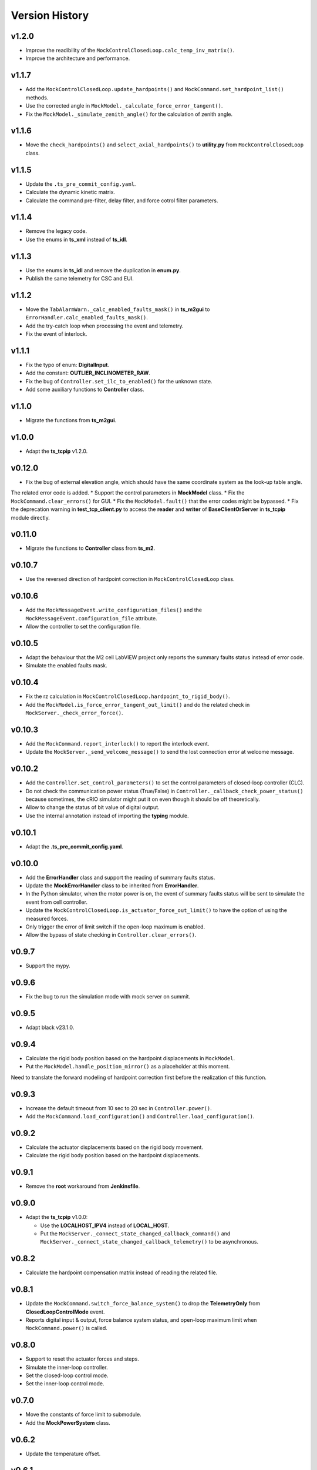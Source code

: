 ===============
Version History
===============

v1.2.0
------

* Improve the readibility of the ``MockControlClosedLoop.calc_temp_inv_matrix()``.
* Improve the architecture and performance.

v1.1.7
------

* Add the ``MockControlClosedLoop.update_hardpoints()`` and ``MockCommand.set_hardpoint_list()`` methods.
* Use the corrected angle in ``MockModel._calculate_force_error_tangent()``.
* Fix the ``MockModel._simulate_zenith_angle()`` for the calculation of zenith angle.

v1.1.6
------

* Move the ``check_hardpoints()`` and ``select_axial_hardpoints()`` to **utility.py** from ``MockControlClosedLoop`` class.

v1.1.5
------

* Update the ``.ts_pre_commit_config.yaml``.
* Calculate the dynamic kinetic matrix.
* Calculate the command pre-filter, delay filter, and force cotrol filter parameters.

v1.1.4
------

* Remove the legacy code.
* Use the enums in **ts_xml** instead of **ts_idl**.

v1.1.3
------

* Use the enums in **ts_idl** and remove the duplication in **enum.py**.
* Publish the same telemetry for CSC and EUI.

v1.1.2
------

* Move the ``TabAlarmWarn._calc_enabled_faults_mask()`` in **ts_m2gui** to ``ErrorHandler.calc_enabled_faults_mask()``.
* Add the try-catch loop when processing the event and telemetry.
* Fix the event of interlock.

v1.1.1
------

* Fix the typo of enum: **DigitalInput**.
* Add the constant: **OUTLIER_INCLINOMETER_RAW**.
* Fix the bug of ``Controller.set_ilc_to_enabled()`` for the unknown state.
* Add some auxiliary functions to **Controller** class.

v1.1.0
------

* Migrate the functions from **ts_m2gui**.

v1.0.0
-------

* Adapt the **ts_tcpip** v1.2.0.

v0.12.0
-------

* Fix the bug of external elevation angle, which should have the same coordinate system as the look-up table angle.
The related error code is added.
* Support the control parameters in **MockModel** class.
* Fix the ``MockCommand.clear_errors()`` for GUI.
* Fix the ``MockModel.fault()`` that the error codes might be bypassed.
* Fix the deprecation warning in **test_tcp_client.py** to access the **reader** and **writer** of **BaseClientOrServer** in **ts_tcpip** module directly.

v0.11.0
-------

* Migrate the functions to **Controller** class from **ts_m2**.

v0.10.7
-------

* Use the reversed direction of hardpoint correction in ``MockControlClosedLoop`` class.

v0.10.6
-------

* Add the ``MockMessageEvent.write_configuration_files()`` and the ``MockMessageEvent.configuration_file`` attribute.
* Allow the controller to set the configuration file.

v0.10.5
-------

* Adapt the behaviour that the M2 cell LabVIEW project only reports the summary faults status instead of error code.
* Simulate the enabled faults mask.

v0.10.4
-------

* Fix the rz calculation in ``MockControlClosedLoop.hardpoint_to_rigid_body()``.
* Add the ``MockModel.is_force_error_tangent_out_limit()`` and do the related check in ``MockServer._check_error_force()``.

v0.10.3
-------

* Add the ``MockCommand.report_interlock()`` to report the interlock event.
* Update the ``MockServer._send_welcome_message()`` to send the lost connection error at welcome message.

v0.10.2
-------

* Add the ``Controller.set_control_parameters()`` to set the control parameters of closed-loop controller (CLC).
* Do not check the communication power status (True/False) in ``Controller._callback_check_power_status()`` because sometimes, the cRIO simulator might put it on even though it should be off theoretically.
* Allow to change the status of bit value of digital output.
* Use the internal annotation instead of importing the **typing** module.

v0.10.1
-------

* Adapt the **.ts_pre_commit_config.yaml**.

v0.10.0
-------

* Add the **ErrorHandler** class and support the reading of summary faults status.
* Update the **MockErrorHandler** class to be inherited from **ErrorHandler**.
* In the Python simulator, when the motor power is on, the event of summary faults status will be sent to simulate the event from cell controller.
* Update the ``MockControlClosedLoop.is_actuator_force_out_limit()`` to have the option of using the measured forces.
* Only trigger the error of limit switch if the open-loop maximum is enabled.
* Allow the bypass of state checking in ``Controller.clear_errors()``.

v0.9.7
------

* Support the mypy.

v0.9.6
------

* Fix the bug to run the simulation mode with mock server on summit.

v0.9.5
------

* Adapt black v23.1.0.

v0.9.4
------

* Calculate the rigid body position based on the hardpoint displacements in ``MockModel``.
* Put the ``MockModel.handle_position_mirror()`` as a placeholder at this moment.
Need to translate the forward modeling of hardpoint correction first before the realization of this function.

v0.9.3
------

* Increase the default timeout from 10 sec to 20 sec in ``Controller.power()``.
* Add the ``MockCommand.load_configuration()`` and ``Controller.load_configuration()``.

v0.9.2
------

* Calculate the actuator displacements based on the rigid body movement.
* Calculate the rigid body position based on the hardpoint displacements.

v0.9.1
------

* Remove the **root** workaround from **Jenkinsfile**.

v0.9.0
------

* Adapt the **ts_tcpip** v1.0.0:

  * Use the **LOCALHOST_IPV4** instead of **LOCAL_HOST**.
  * Put the ``MockServer._connect_state_changed_callback_command()`` and ``MockServer._connect_state_changed_callback_telemetry()`` to be asynchronous.

v0.8.2
------

* Calculate the hardpoint compensation matrix instead of reading the related file.

v0.8.1
------

* Update the ``MockCommand.switch_force_balance_system()`` to drop the **TelemetryOnly** from **ClosedLoopControlMode** event.
* Reports digital input & output, force balance system status, and open-loop maximum limit when ``MockCommand.power()`` is called.

v0.8.0
------

* Support to reset the actuator forces and steps.
* Simulate the inner-loop controller.
* Set the closed-loop control mode.
* Set the inner-loop control mode.

v0.7.0
------

* Move the constants of force limit to submodule.
* Add the **MockPowerSystem** class.

v0.6.2
------

* Update the temperature offset.

v0.6.1
------

* Calculate the temperature inversion matrix.
* Add the **status** to **enableOpenLoopMaxLimit** command.

v0.6.0
------

* Add the **MockErrorHandler** class.
* Add the enums of **LimitSwitchType** and **MockErrorCode**.
* Add the following events:

  * openLoopMaxLimit
  * limitSwitchStatus

v0.5.2
------

* Support the EUI specifc items:

  * Switch digital output command.
  * Configuration event.
  * Tangent force error telemetry.
  * Telescope mount assembly (TMA) inclinometer angle telemetry.
  * Raw power status telemetry.

v0.5.1
------

* Slow down the pace to udpate the actuator steps according to forces in **MockServer** to decrease the CPU usage.

v0.5.0
------

* Add the **ControllerCell** class.

v0.4.4
------

* Ignore and log the errors when run the open-loop control or script.

v0.4.3
------

* Properly reports cause when connecting to non-existing host.
* Increase test timeouts as running those on TSSW Jenkins takes more time than expected (due to limited container resources).

v0.4.2
------

* Add the **.pre-commit-config.yaml**.
* Support the **isort**.

v0.4.1
------

* Fix the conda build.

v0.4.0
------

* Add the **MockControlClosedLoop** class.
* Use the **TS_CONFIG_MTTCS_DIR** to get the configuration files.

v0.3.0
------

* Add the **MockControlOpenLoop** class.
* Support the mock commands of engineering user interface (EUI):

  * Set mirror home
  * Move actuators (under the open-loop control)

v0.2.0
------

* Reorganize the project to have the **mock** module.
* Add the **MockScriptEngine** class.
* Publish the documents.
* Support the mock commands of engineering user interface (EUI):

  * Switch command source
  * Run script
  * Reset breakers
  * Reboot controller
  * Enable open loop maximum limits
  * Save mirror position

v0.1.0
------

* Migrate the codes from `ts_m2 <https://github.com/lsst-ts/ts_m2>`_.
* Rename **Model** class to **Controller** class.
